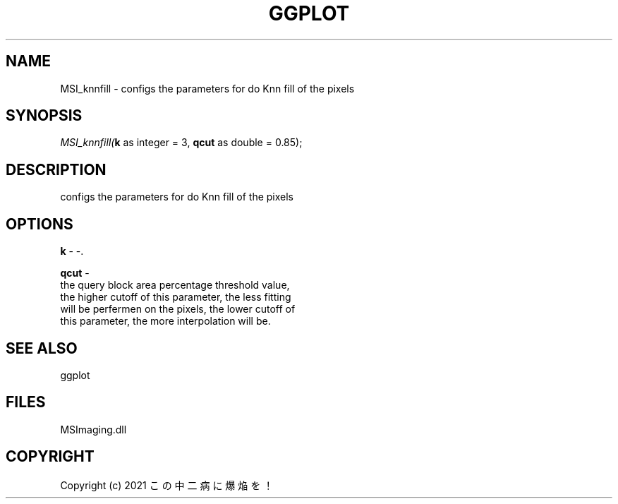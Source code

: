 .\" man page create by R# package system.
.TH GGPLOT 1 2000-01-01 "MSI_knnfill" "MSI_knnfill"
.SH NAME
MSI_knnfill \- configs the parameters for do Knn fill of the pixels
.SH SYNOPSIS
\fIMSI_knnfill(\fBk\fR as integer = 3, 
\fBqcut\fR as double = 0.85);\fR
.SH DESCRIPTION
.PP
configs the parameters for do Knn fill of the pixels
.PP
.SH OPTIONS
.PP
\fBk\fB \fR\- -. 
.PP
.PP
\fBqcut\fB \fR\- 
 the query block area percentage threshold value, 
 the higher cutoff of this parameter, the less fitting 
 will be perfermen on the pixels, the lower cutoff of 
 this parameter, the more interpolation will be.
. 
.PP
.SH SEE ALSO
ggplot
.SH FILES
.PP
MSImaging.dll
.PP
.SH COPYRIGHT
Copyright (c) 2021 この中二病に爆焔を！
